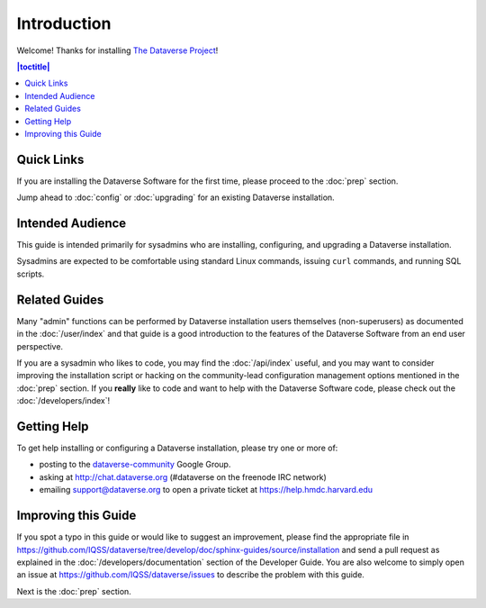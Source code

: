 ============
Introduction
============

Welcome! Thanks for installing `The Dataverse Project <http://dataverse.org>`_!

.. contents:: |toctitle|
	:local:

Quick Links
-----------

If you are installing the Dataverse Software for the first time, please proceed to the :doc:`prep` section.

Jump ahead to :doc:`config` or :doc:`upgrading` for an existing Dataverse installation.

Intended Audience
-----------------

This guide is intended primarily for sysadmins who are installing, configuring, and upgrading a Dataverse installation. 

Sysadmins are expected to be comfortable using standard Linux commands, issuing ``curl`` commands, and running SQL scripts.

Related Guides
--------------

Many "admin" functions can be performed by Dataverse installation users themselves (non-superusers) as documented in the :doc:`/user/index` and that guide is a good introduction to the features of the Dataverse Software from an end user perspective.

If you are a sysadmin who likes to code, you may find the :doc:`/api/index` useful, and you may want to consider improving the installation script or hacking on the community-lead configuration management options mentioned in the :doc:`prep` section. If you **really** like to code and want to help with the Dataverse Software code, please check out the :doc:`/developers/index`!

.. _support:

Getting Help
------------

To get help installing or configuring a Dataverse installation, please try one or more of:

- posting to the `dataverse-community <https://groups.google.com/forum/#!forum/dataverse-community>`_ Google Group.
- asking at http://chat.dataverse.org (#dataverse on the freenode IRC network)
- emailing support@dataverse.org to open a private ticket at https://help.hmdc.harvard.edu

Improving this Guide
--------------------

If you spot a typo in this guide or would like to suggest an improvement, please find the appropriate file in https://github.com/IQSS/dataverse/tree/develop/doc/sphinx-guides/source/installation and send a pull request as explained in the :doc:`/developers/documentation` section of the Developer Guide. You are also welcome to simply open an issue at https://github.com/IQSS/dataverse/issues to describe the problem with this guide.

Next is the :doc:`prep` section.
